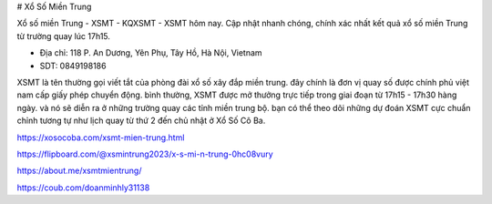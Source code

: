 # Xổ Số Miền Trung

Xổ số miền Trung - XSMT - KQXSMT - XSMT hôm nay. Cập nhật nhanh chóng, chính xác nhất kết quả xổ số miền Trung từ trường quay lúc 17h15.

- Địa chỉ: 118 P. An Dương, Yên Phụ, Tây Hồ, Hà Nội, Vietnam

- SDT: 0849198186

XSMT là tên thường gọi viết tắt của phòng đài xổ số xây đắp miền trung. đây chính là đơn vị quay số được chính phủ việt nam cấp giấy phép chuyển động. bình thường, XSMT được mở thưởng trực tiếp trong giai đoạn từ 17h15 - 17h30 hàng ngày. và nó sẽ diễn ra ở những trường quay các tỉnh miền trung bộ. bạn có thể theo dõi những dự đoán XSMT cực chuẩn chỉnh tương tự như lịch quay từ thứ 2 đến chủ nhật ở Xổ Số Cô Ba.


https://xosocoba.com/xsmt-mien-trung.html

https://flipboard.com/@xsmintrung2023/x-s-mi-n-trung-0hc08vury

https://about.me/xsmtmientrung/

https://coub.com/doanminhly31138
